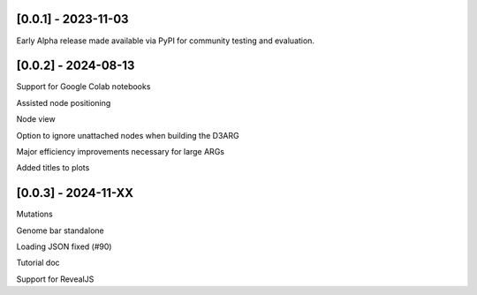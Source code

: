 --------------------
[0.0.1] - 2023-11-03
--------------------

Early Alpha release made available via PyPI for community testing and evaluation.

--------------------
[0.0.2] - 2024-08-13
--------------------

Support for Google Colab notebooks

Assisted node positioning

Node view

Option to ignore unattached nodes when building the D3ARG

Major efficiency improvements necessary for large ARGs

Added titles to plots

--------------------
[0.0.3] - 2024-11-XX
--------------------

Mutations

Genome bar standalone

Loading JSON fixed (#90)

Tutorial doc

Support for RevealJS